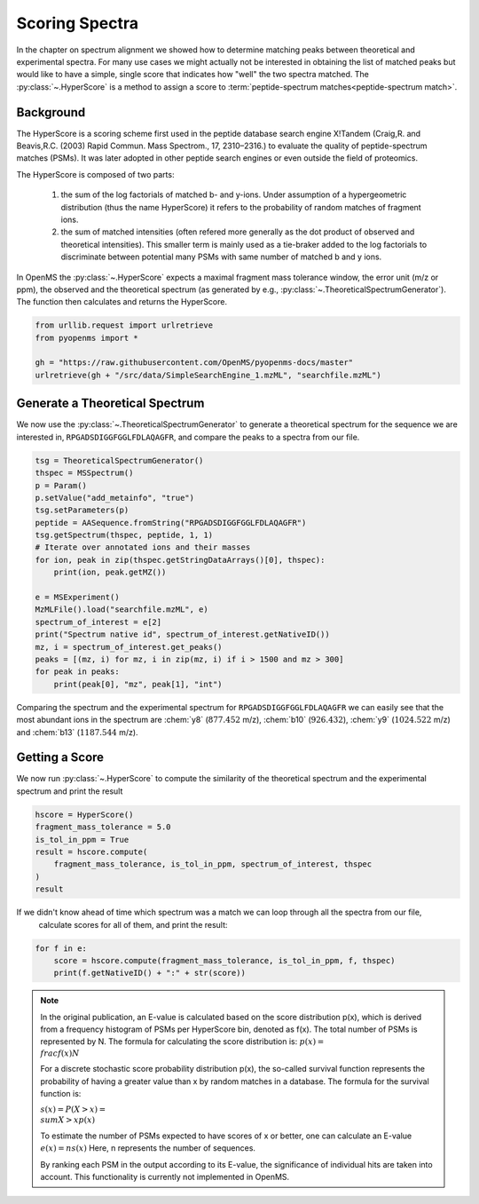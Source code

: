 Scoring Spectra
===============

In the chapter on spectrum alignment we showed how to determine matching peaks between theoretical and experimental spectra.
For many use cases we might actually not be interested in obtaining the list of matched peaks but would like to have
a simple, single score that indicates how "well" the two spectra matched.
The :py:class:`~.HyperScore` is a method to assign a score to :term:`peptide-spectrum matches<peptide-spectrum match>`.


Background
**********

The HyperScore is a scoring scheme first used in the peptide database search engine X!Tandem (Craig,R. and Beavis,R.C. (2003) Rapid Commun. Mass Spectrom., 17, 2310–2316.) to evaluate the quality of peptide-spectrum matches (PSMs). It was later adopted in other peptide search engines or even outside the field of proteomics.

The HyperScore is composed of two parts:

    1. the sum of the log factorials of matched b- and y-ions. Under assumption of a hypergeometric distribution (thus the name HyperScore) it refers to the probability of random matches of fragment ions.
    2. the sum of matched intensities (often refered more generally as the dot product of observed and theoretical intensities). This smaller term is mainly used as a tie-braker added to the log factorials to discriminate between potential many PSMs with same number of matched b and y ions.
    
In OpenMS the :py:class:`~.HyperScore` expects a maximal fragment mass tolerance window, the error unit (m/z or ppm), the observed and the theoretical spectrum (as generated by e.g., :py:class:`~.TheoreticalSpectrumGenerator`). The function then calculates and returns the HyperScore.

.. code-block:: python

    from urllib.request import urlretrieve
    from pyopenms import *

    gh = "https://raw.githubusercontent.com/OpenMS/pyopenms-docs/master"
    urlretrieve(gh + "/src/data/SimpleSearchEngine_1.mzML", "searchfile.mzML")

Generate a Theoretical Spectrum
*******************************


We now use the :py:class:`~.TheoreticalSpectrumGenerator` to generate a theoretical spectrum for the sequence we are interested in,
``RPGADSDIGGFGGLFDLAQAGFR``, and compare the peaks to a spectra from our file.


.. code-block:: python

    tsg = TheoreticalSpectrumGenerator()
    thspec = MSSpectrum()
    p = Param()
    p.setValue("add_metainfo", "true")
    tsg.setParameters(p)
    peptide = AASequence.fromString("RPGADSDIGGFGGLFDLAQAGFR")
    tsg.getSpectrum(thspec, peptide, 1, 1)
    # Iterate over annotated ions and their masses
    for ion, peak in zip(thspec.getStringDataArrays()[0], thspec):
        print(ion, peak.getMZ())

    e = MSExperiment()
    MzMLFile().load("searchfile.mzML", e)
    spectrum_of_interest = e[2]
    print("Spectrum native id", spectrum_of_interest.getNativeID())
    mz, i = spectrum_of_interest.get_peaks()
    peaks = [(mz, i) for mz, i in zip(mz, i) if i > 1500 and mz > 300]
    for peak in peaks:
        print(peak[0], "mz", peak[1], "int")

Comparing the spectrum and the experimental spectrum for
``RPGADSDIGGFGGLFDLAQAGFR`` we can easily see that the most abundant ions in the
spectrum are :chem:`y8` (:math:`877.452` m/z), :chem:`b10` (:math:`926.432`), :chem:`y9`
(:math:`1024.522` m/z) and :chem:`b13` (:math:`1187.544` m/z).

Getting a Score
***************

We now run :py:class:`~.HyperScore` to compute the similarity of the theoretical spectrum
and the experimental spectrum and print the result

.. code-block:: python

    hscore = HyperScore()
    fragment_mass_tolerance = 5.0
    is_tol_in_ppm = True
    result = hscore.compute(
        fragment_mass_tolerance, is_tol_in_ppm, spectrum_of_interest, thspec
    )
    result

If we didn't know ahead of time which spectrum was a match we can loop through all the spectra from our file,
 calculate scores for all of them, and print the result:

.. code-block:: python

    for f in e:
        score = hscore.compute(fragment_mass_tolerance, is_tol_in_ppm, f, thspec)
        print(f.getNativeID() + ":" + str(score))


.. note::
    In the original publication, an E-value is calculated based on the score distribution p(x), which is derived from a frequency histogram of PSMs per HyperScore bin, denoted as f(x). The total number of PSMs is represented by N. The formula for calculating the score distribution is: :math:`p(x)=\\frac{f(x)}{N}`

    For a discrete stochastic score probability distribution p(x), the so-called survival function represents the probability of having a greater value than x by random matches in a database. The formula for the survival function is:

    :math:`s(x)=P(X>x)=\\sum{X>xp(x)}`

    To estimate the number of PSMs expected to have scores of x or better, one can calculate an E-value :math:`e(x)=ns(x)`
    Here, n represents the number of sequences.

    By ranking each PSM in the output according to its E-value, the significance of individual hits are taken into account.
    This functionality is currently not implemented in OpenMS.

